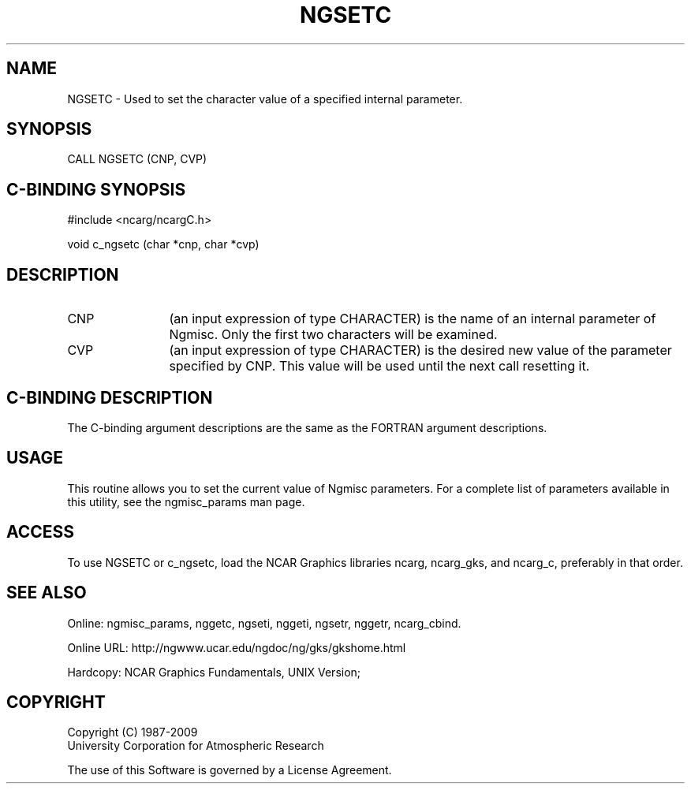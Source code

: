 .TH NGSETC 3NCARG "April 1994" UNIX "NCAR GRAPHICS"
.na
.nh
.SH NAME
NGSETC - Used to set the character value of a specified internal parameter.
.SH SYNOPSIS
CALL NGSETC (CNP, CVP)
.SH C-BINDING SYNOPSIS
#include <ncarg/ncargC.h>
.sp
void c_ngsetc (char *cnp, char *cvp)
.SH DESCRIPTION 
.IP CNP 12
(an input expression of type CHARACTER) is the name of an internal parameter
of Ngmisc.  Only the first two characters will be examined.
.IP CVP 12
(an input expression of type CHARACTER) is the desired new
value of the parameter specified by CNP. This value will be 
used until the next call resetting it.
.SH C-BINDING DESCRIPTION
The C-binding argument descriptions are the same as the 
FORTRAN argument descriptions.
.SH USAGE
This routine allows you to set the current value of Ngmisc
parameters. For a complete list of parameters available in
this utility, see the ngmisc_params man page.
.SH ACCESS
To use NGSETC or c_ngsetc, load the NCAR Graphics libraries ncarg, 
ncarg_gks, and ncarg_c, preferably in that order.  
.SH SEE ALSO
Online: 
ngmisc_params,
nggetc,
ngseti,
nggeti,
ngsetr,
nggetr,
ncarg_cbind.
.sp
Online URL:  http://ngwww.ucar.edu/ngdoc/ng/gks/gkshome.html
.sp
Hardcopy:
NCAR Graphics Fundamentals, UNIX Version;
.SH COPYRIGHT
Copyright (C) 1987-2009
.br
University Corporation for Atmospheric Research
.br

The use of this Software is governed by a License Agreement.
